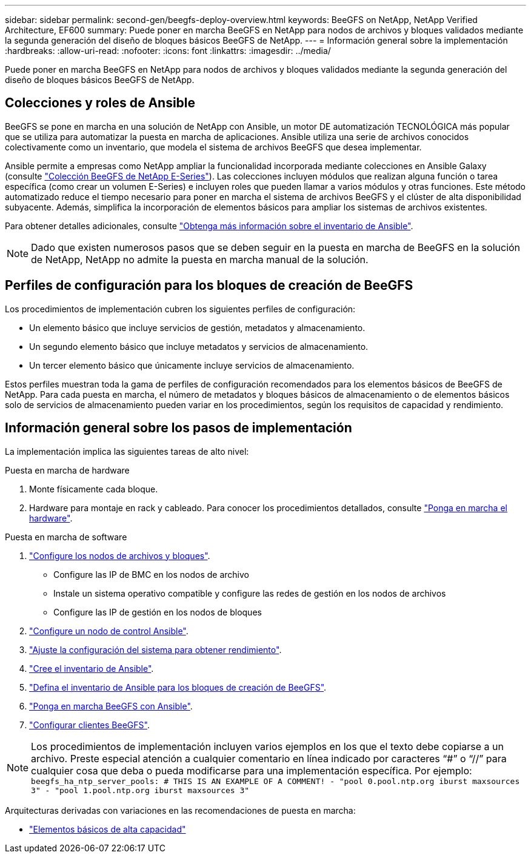---
sidebar: sidebar 
permalink: second-gen/beegfs-deploy-overview.html 
keywords: BeeGFS on NetApp, NetApp Verified Architecture, EF600 
summary: Puede poner en marcha BeeGFS en NetApp para nodos de archivos y bloques validados mediante la segunda generación del diseño de bloques básicos BeeGFS de NetApp. 
---
= Información general sobre la implementación
:hardbreaks:
:allow-uri-read: 
:nofooter: 
:icons: font
:linkattrs: 
:imagesdir: ../media/


[role="lead"]
Puede poner en marcha BeeGFS en NetApp para nodos de archivos y bloques validados mediante la segunda generación del diseño de bloques básicos BeeGFS de NetApp.



== Colecciones y roles de Ansible

BeeGFS se pone en marcha en una solución de NetApp con Ansible, un motor DE automatización TECNOLÓGICA más popular que se utiliza para automatizar la puesta en marcha de aplicaciones. Ansible utiliza una serie de archivos conocidos colectivamente como un inventario, que modela el sistema de archivos BeeGFS que desea implementar.

Ansible permite a empresas como NetApp ampliar la funcionalidad incorporada mediante colecciones en Ansible Galaxy (consulte https://galaxy.ansible.com/netapp_eseries/santricity["Colección BeeGFS de NetApp E-Series"^]). Las colecciones incluyen módulos que realizan alguna función o tarea específica (como crear un volumen E-Series) e incluyen roles que pueden llamar a varios módulos y otras funciones. Este método automatizado reduce el tiempo necesario para poner en marcha el sistema de archivos BeeGFS y el clúster de alta disponibilidad subyacente. Además, simplifica la incorporación de elementos básicos para ampliar los sistemas de archivos existentes.

Para obtener detalles adicionales, consulte link:beegfs-deploy-learn-ansible.html["Obtenga más información sobre el inventario de Ansible"].


NOTE: Dado que existen numerosos pasos que se deben seguir en la puesta en marcha de BeeGFS en la solución de NetApp, NetApp no admite la puesta en marcha manual de la solución.



== Perfiles de configuración para los bloques de creación de BeeGFS

Los procedimientos de implementación cubren los siguientes perfiles de configuración:

* Un elemento básico que incluye servicios de gestión, metadatos y almacenamiento.
* Un segundo elemento básico que incluye metadatos y servicios de almacenamiento.
* Un tercer elemento básico que únicamente incluye servicios de almacenamiento.


Estos perfiles muestran toda la gama de perfiles de configuración recomendados para los elementos básicos de BeeGFS de NetApp. Para cada puesta en marcha, el número de metadatos y bloques básicos de almacenamiento o de elementos básicos solo de servicios de almacenamiento pueden variar en los procedimientos, según los requisitos de capacidad y rendimiento.



== Información general sobre los pasos de implementación

La implementación implica las siguientes tareas de alto nivel:

.Puesta en marcha de hardware
. Monte físicamente cada bloque.
. Hardware para montaje en rack y cableado. Para conocer los procedimientos detallados, consulte link:beegfs-deploy-hardware.html["Ponga en marcha el hardware"].


.Puesta en marcha de software
. link:beegfs-deploy-setup-nodes.html["Configure los nodos de archivos y bloques"].
+
** Configure las IP de BMC en los nodos de archivo
** Instale un sistema operativo compatible y configure las redes de gestión en los nodos de archivos
** Configure las IP de gestión en los nodos de bloques


. link:beegfs-deploy-setting-up-an-ansible-control-node.html["Configure un nodo de control Ansible"].
. link:beegfs-deploy-file-node-tuning.html["Ajuste la configuración del sistema para obtener rendimiento"].
. link:beegfs-deploy-create-inventory.html["Cree el inventario de Ansible"].
. link:beegfs-deploy-define-inventory.html["Defina el inventario de Ansible para los bloques de creación de BeeGFS"].
. link:beegfs-deploy-playbook.html["Ponga en marcha BeeGFS con Ansible"].
. link:beegfs-deploy-configure-clients.html["Configurar clientes BeeGFS"].



NOTE: Los procedimientos de implementación incluyen varios ejemplos en los que el texto debe copiarse a un archivo. Preste especial atención a cualquier comentario en línea indicado por caracteres “#” o “//” para cualquier cosa que deba o pueda modificarse para una implementación específica. Por ejemplo:
`beegfs_ha_ntp_server_pools:  # THIS IS AN EXAMPLE OF A COMMENT!
  - "pool 0.pool.ntp.org iburst maxsources 3"
  - "pool 1.pool.ntp.org iburst maxsources 3"`

Arquitecturas derivadas con variaciones en las recomendaciones de puesta en marcha:

* link:beegfs-design-high-capacity-building-block.html["Elementos básicos de alta capacidad"]

